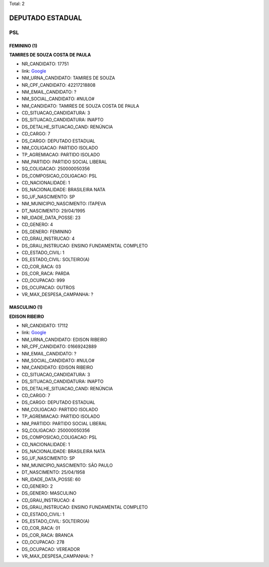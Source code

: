 Total: 2

DEPUTADO ESTADUAL
=================

PSL
---

FEMININO (1)
............

**TAMIRES DE SOUZA COSTA DE PAULA**

- NR_CANDIDATO: 17751
- link: `Google <https://www.google.com/search?q=TAMIRES+DE+SOUZA+COSTA+DE+PAULA>`_
- NM_URNA_CANDIDATO: TAMIRES DE SOUZA
- NR_CPF_CANDIDATO: 42217218808
- NM_EMAIL_CANDIDATO: ?
- NM_SOCIAL_CANDIDATO: #NULO#
- NM_CANDIDATO: TAMIRES DE SOUZA COSTA DE PAULA
- CD_SITUACAO_CANDIDATURA: 3
- DS_SITUACAO_CANDIDATURA: INAPTO
- DS_DETALHE_SITUACAO_CAND: RENÚNCIA
- CD_CARGO: 7
- DS_CARGO: DEPUTADO ESTADUAL
- NM_COLIGACAO: PARTIDO ISOLADO
- TP_AGREMIACAO: PARTIDO ISOLADO
- NM_PARTIDO: PARTIDO SOCIAL LIBERAL
- SQ_COLIGACAO: 250000050356
- DS_COMPOSICAO_COLIGACAO: PSL
- CD_NACIONALIDADE: 1
- DS_NACIONALIDADE: BRASILEIRA NATA
- SG_UF_NASCIMENTO: SP
- NM_MUNICIPIO_NASCIMENTO: ITAPEVA
- DT_NASCIMENTO: 29/04/1995
- NR_IDADE_DATA_POSSE: 23
- CD_GENERO: 4
- DS_GENERO: FEMININO
- CD_GRAU_INSTRUCAO: 4
- DS_GRAU_INSTRUCAO: ENSINO FUNDAMENTAL COMPLETO
- CD_ESTADO_CIVIL: 1
- DS_ESTADO_CIVIL: SOLTEIRO(A)
- CD_COR_RACA: 03
- DS_COR_RACA: PARDA
- CD_OCUPACAO: 999
- DS_OCUPACAO: OUTROS
- VR_MAX_DESPESA_CAMPANHA: ?


MASCULINO (1)
.............

**EDISON RIBEIRO**

- NR_CANDIDATO: 17112
- link: `Google <https://www.google.com/search?q=EDISON+RIBEIRO>`_
- NM_URNA_CANDIDATO: EDISON RIBEIRO
- NR_CPF_CANDIDATO: 01669242889
- NM_EMAIL_CANDIDATO: ?
- NM_SOCIAL_CANDIDATO: #NULO#
- NM_CANDIDATO: EDISON RIBEIRO
- CD_SITUACAO_CANDIDATURA: 3
- DS_SITUACAO_CANDIDATURA: INAPTO
- DS_DETALHE_SITUACAO_CAND: RENÚNCIA
- CD_CARGO: 7
- DS_CARGO: DEPUTADO ESTADUAL
- NM_COLIGACAO: PARTIDO ISOLADO
- TP_AGREMIACAO: PARTIDO ISOLADO
- NM_PARTIDO: PARTIDO SOCIAL LIBERAL
- SQ_COLIGACAO: 250000050356
- DS_COMPOSICAO_COLIGACAO: PSL
- CD_NACIONALIDADE: 1
- DS_NACIONALIDADE: BRASILEIRA NATA
- SG_UF_NASCIMENTO: SP
- NM_MUNICIPIO_NASCIMENTO: SÃO PAULO
- DT_NASCIMENTO: 25/04/1958
- NR_IDADE_DATA_POSSE: 60
- CD_GENERO: 2
- DS_GENERO: MASCULINO
- CD_GRAU_INSTRUCAO: 4
- DS_GRAU_INSTRUCAO: ENSINO FUNDAMENTAL COMPLETO
- CD_ESTADO_CIVIL: 1
- DS_ESTADO_CIVIL: SOLTEIRO(A)
- CD_COR_RACA: 01
- DS_COR_RACA: BRANCA
- CD_OCUPACAO: 278
- DS_OCUPACAO: VEREADOR
- VR_MAX_DESPESA_CAMPANHA: ?

